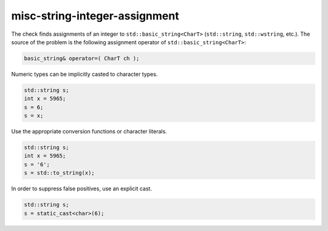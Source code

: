 .. title:: clang-tidy - misc-string-integer-assignment

misc-string-integer-assignment
==============================

The check finds assignments of an integer to ``std::basic_string<CharT>``
(``std::string``, ``std::wstring``, etc.). The source of the problem is the
following assignment operator of ``std::basic_string<CharT>``:

.. code-block:: c++

  basic_string& operator=( CharT ch );

Numeric types can be implicitly casted to character types.

.. code-block:: c++

  std::string s;
  int x = 5965;
  s = 6;
  s = x;

Use the appropriate conversion functions or character literals.

.. code-block:: c++

  std::string s;
  int x = 5965;
  s = '6';
  s = std::to_string(x);

In order to suppress false positives, use an explicit cast.

.. code-block:: c++

  std::string s;
  s = static_cast<char>(6);

